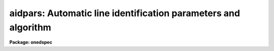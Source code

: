 .. _aidpars:

aidpars: Automatic line identification parameters and algorithm
===============================================================

**Package: onedspec**

.. raw:: html

  </tr></table><p>
  <h3>Name</h3>
  <!-- BeginSection: 'NAME' -->
  <p>
  aidpars -- Automatic line identification parameters and algorithm
  </p>
  <!-- EndSection:   'NAME' -->
  <h3>Summary</h3>
  <!-- BeginSection: 'SUMMARY' -->
  <p>
  The automatic line identification parameters and algorithm used in
  <b>autoidentify</b>, <b>identify</b>, and <b>reidentify</b> are described.
  </p>
  <!-- EndSection:   'SUMMARY' -->
  <h3>Usage</h3>
  <!-- BeginSection: 'USAGE' -->
  <p>
  aidpars
  </p>
  <!-- EndSection:   'USAGE' -->
  <h3>Parameters</h3>
  <!-- BeginSection: 'PARAMETERS' -->
  <dl>
  <dt><b>reflist = <tt>""</tt></b></dt>
  <!-- Sec='PARAMETERS' Level=0 Label='reflist' Line='reflist = ""' -->
  <dd>Optional reference coordinate list to use in the pattern matching algorithm
  in place of the task coordinate list.  This file is a simple text list of
  dispersion coordinates.  It would normally be a culled and limited list of
  lines for the specific data being identified.
  </dd>
  </dl>
  <dl>
  <dt><b>refspec = <tt>""</tt></b></dt>
  <!-- Sec='PARAMETERS' Level=0 Label='refspec' Line='refspec = ""' -->
  <dd>Optional reference dispersion calibrated spectrum.  This template spectrum
  is used to select the prominent lines for the pattern matching algorithm.
  It need not have the same dispersion increment or dispersion coverage as
  the target spectrum.
  </dd>
  </dl>
  <dl>
  <dt><b>crpix = <tt>"INDEF"</tt></b></dt>
  <!-- Sec='PARAMETERS' Level=0 Label='crpix' Line='crpix = "INDEF"' -->
  <dd>Coordinate reference pixel for the coordinate reference value specified by
  the <i>crval</i> parameter.  This may be specified as a pixel coordinate
  or an image header keyword name (with or without a <tt>'!'</tt> prefix).  In the
  latter case the value of the keyword in the image header of the spectrum
  being identified is used.  A value of INDEF translates to the middle of
  the target spectrum.
  </dd>
  </dl>
  <dl>
  <dt><b>crquad = INDEF</b></dt>
  <!-- Sec='PARAMETERS' Level=0 Label='crquad' Line='crquad = INDEF' -->
  <dd>Quadratic correction to the detected pixel positions to <tt>"linearize"</tt> the
  pattern of line spacings.  The corrected positions x' are derived from
  the measured positions x by
  <pre>
      x' = x + crquad * (x - crpix)**2
  </pre>
  where crpix is the pixel reference point as defined by the <i>crpix</i>
  parameter.  The measured and corrected positions may be examined by
  using the <tt>'t'</tt> debug flag.  The value may be a number or a header
  keyword (with or without a <tt>'!'</tt> prefix).  The default of INDEF translates
  to zero; i.e. no quadratic correction.
  </dd>
  </dl>
  <dl>
  <dt><b>cddir = <tt>"sign"</tt> (unknown|sign|increasing|decreasing)</b></dt>
  <!-- Sec='PARAMETERS' Level=0 Label='cddir' Line='cddir = "sign" (unknown|sign|increasing|decreasing)' -->
  <dd>The sense of the dispersion increment with respect to the pixel coordinates
  in the input spectrum.  The possible values are <tt>"increasing"</tt> or
  <tt>"decreasing"</tt> if the dispersion coordinates increase or decrease with
  increasing pixel coordinates, <tt>"sign"</tt> to use the sign of the dispersion
  increment (positive is increasing and negative is decreasing), and
  <tt>"unknown"</tt> if the sense is unknown and to be determined by the algorithm.
  </dd>
  </dl>
  <dl>
  <dt><b>crsearch = <tt>"INDEF"</tt></b></dt>
  <!-- Sec='PARAMETERS' Level=0 Label='crsearch' Line='crsearch = "INDEF"' -->
  <dd>Coordinate reference value search radius.  The value may be specified
  as a numerical value or as an image header keyword (with or without
  a <tt>'!'</tt> prefix) whose value is to be used.  The algorithm will search
  for a final coordinate reference value within this amount of the value
  specified by <i>crval</i>.  If the value is positive the search radius is
  the specified value.  If the value is negative it is the absolute value
  of this parameter times <i>cdelt</i> times the number of pixels in the
  input spectrum; i.e. it is the fraction of dispersion range covered by the
  target spectrum assuming a dispersion increment per pixel of <i>cdelt</i>.
  A value of INDEF translates to -0.1 which corresponds to a search radius
  of 10% of the estimated dispersion range.
  </dd>
  </dl>
  <dl>
  <dt><b>cdsearch = <tt>"INDEF"</tt></b></dt>
  <!-- Sec='PARAMETERS' Level=0 Label='cdsearch' Line='cdsearch = "INDEF"' -->
  <dd>Dispersion coordinate increment search radius.  The value may be specified
  as a numerical value or as an image header keyword (with or without
  a <tt>'!'</tt> prefix) whose value is to be used.  The algorithm will search
  for a dispersion coordinate increment within this amount of the value
  specified by <i>cdelt</i>.  If the value is positive the search radius is
  the specified value.  If the value is negative it is the absolute value of
  this parameter times <i>cdelt</i>; i.e.  it is a fraction of <i>cdelt</i>.
  A value of INDEF translates to -0.1 which corresponds to a search radius
  of 10% of <i>cdelt</i>.
  </dd>
  </dl>
  <dl>
  <dt><b>ntarget = 100</b></dt>
  <!-- Sec='PARAMETERS' Level=0 Label='ntarget' Line='ntarget = 100' -->
  <dd>Number of spectral lines from the target spectrum to use in the pattern
  matching.
  </dd>
  </dl>
  <dl>
  <dt><b>npattern = 5</b></dt>
  <!-- Sec='PARAMETERS' Level=0 Label='npattern' Line='npattern = 5' -->
  <dd>Initial number of spectral lines in patterns to be matched.  There is a
  minimum of 3 and a maximum of 10.  The algorithm starts with the specified
  number and if no solution is found with that number it is iteratively
  decreased by one to the minimum of 3.  A larger number yields fewer
  and more likely candidate matches and so will produce a result sooner.
  But in order to be thorough the algorithm will try smaller patterns to
  search more possiblities.
  </dd>
  </dl>
  <dl>
  <dt><b>nneighbors = 10</b></dt>
  <!-- Sec='PARAMETERS' Level=0 Label='nneighbors' Line='nneighbors = 10' -->
  <dd>Number of neighbors to use in making patterns of lines.  This parameter
  restricts patterns to include lines which are near each other.
  </dd>
  </dl>
  <dl>
  <dt><b>nbins = 6</b></dt>
  <!-- Sec='PARAMETERS' Level=0 Label='nbins' Line='nbins = 6' -->
  <dd>Maximum number of bins to divide the reference coordinate list or spectrum
  in searching for a solution.  When there are no weak dispersion constraints
  the algorithm subdivides the full range of the coordinate list or reference
  spectrum into one bin, two bins, etc. up to this maximum.  Each bin is
  searched for a solution.
  </dd>
  </dl>
  <dl>
  <dt><b>ndmax = 1000</b></dt>
  <!-- Sec='PARAMETERS' Level=0 Label='ndmax' Line='ndmax = 1000' -->
  <dd>Maximum number of candidate dispersions to examine.  The algorithm ranks
  candidate dispersions by how many candidate spectral lines are fit and the
  the weights assigned by the pattern matching algorithm.  Starting from
  the highest rank it tests each candidate dispersion to see if it is
  a satisfactory solution.  This parameter determines how many candidate
  dispersion in the ranked list are examined.
  </dd>
  </dl>
  <dl>
  <dt><b>aidord = 3 (minimum of 2)</b></dt>
  <!-- Sec='PARAMETERS' Level=0 Label='aidord' Line='aidord = 3 (minimum of 2)' -->
  <dd>The order of the dispersion function fit by the automatic identification
  algorithm.  This is the number of polynomial coefficients so
  a value of two is a linear function and a value of three is a quadratic
  function.  The order should be restricted to values of two or three.
  Higher orders can lead to incorrect solutions because of the increased
  degrees of freedom if finding incorrect line identifications.
  </dd>
  </dl>
  <dl>
  <dt><b>maxnl = 0.02</b></dt>
  <!-- Sec='PARAMETERS' Level=0 Label='maxnl' Line='maxnl = 0.02' -->
  <dd>Maximum non-linearity allowed in any trial dispersion function.
  The definition of the non-linearity test is
  <pre>
      maxnl &gt; (w(0.5) - w(0)) / (w(1) - w(0)) - 0.5
  </pre>
  where w(x) is the dispersion function value (e.g. wavelength) of the fit
  and x is a normalized pixel positions where the endpoints of the spectrum
  are [0,1].  If the test fails on a trial dispersion fit then a linear
  function is determined.
  </dd>
  </dl>
  <dl>
  <dt><b>nfound = 6</b></dt>
  <!-- Sec='PARAMETERS' Level=0 Label='nfound' Line='nfound = 6' -->
  <dd>Minimum number of identified spectral lines required in the final solution.
  If a candidate solution has fewer identified lines it is rejected.
  </dd>
  </dl>
  <dl>
  <dt><b>sigma = 0.05</b></dt>
  <!-- Sec='PARAMETERS' Level=0 Label='sigma' Line='sigma = 0.05' -->
  <dd>Sigma (uncertainty) in the line center estimates specified in pixels.
  This is used to propagate uncertainties in the line spacings in
  the observed patterns of lines.
  </dd>
  </dl>
  <dl>
  <dt><b>minratio = 0.1</b></dt>
  <!-- Sec='PARAMETERS' Level=0 Label='minratio' Line='minratio = 0.1' -->
  <dd>Minimum spacing ratio used.  Patterns of lines in which the ratio of
  spacings between consecutive lines is less than this amount are excluded.
  </dd>
  </dl>
  <dl>
  <dt><b>rms = 0.1</b></dt>
  <!-- Sec='PARAMETERS' Level=0 Label='rms' Line='rms = 0.1' -->
  <dd>RMS goal for a correct dispersion solution.  This is the RMS in the
  measured spectral lines relative to the expected positions from the
  coordinate line list based on the coordinate dispersion solution.
  The parameter is specified in terms of the line centering parameter
  <i>fwidth</i> since for broader lines the pixel RMS would be expected
  to be larger.  A pixel-based RMS criterion is used to be independent of
  the dispersion.  The RMS will be small for a valid solution.
  </dd>
  </dl>
  <dl>
  <dt><b>fmatch = 0.2</b></dt>
  <!-- Sec='PARAMETERS' Level=0 Label='fmatch' Line='fmatch = 0.2' -->
  <dd>Goal for the fraction of unidentified lines in a correct dispersion
  solution.  This is the fraction of the strong lines seen in the spectrum
  which are not identified and also the fraction of all lines in the
  coordinate line list, within the range of the dispersion solution, not
  identified.  Both fractions will be small for a valid solution.
  </dd>
  </dl>
  <dl>
  <dt><b>debug = <tt>""</tt></b></dt>
  <!-- Sec='PARAMETERS' Level=0 Label='debug' Line='debug = ""' -->
  <dd>Print or display debugging information.  This is intended for the developer
  and not the user.  The parameter is specified as a string of characters
  where each character displays some information.  The characters are:
  <pre>
      a: Print candidate line assignments.
      b: Print search limits.
      c: Print list of line ratios.
  *   d: Graph dispersions.
  *   f: Print final result.
  *   l: Graph lines and spectra.
      r: Print list of reference lines.
  *   s: Print search iterations.
      t: Print list of target lines.
      v: Print vote array.
      w: Print wavelength bin limits.
  </pre>
  The items with an asterisk are the most useful.  The graphs are exited
  with <tt>'q'</tt> or <tt>'Q'</tt>.
  </dd>
  </dl>
  <!-- EndSection:   'PARAMETERS' -->
  <h3>Description</h3>
  <!-- BeginSection: 'DESCRIPTION' -->
  <p>
  The <b>aidpars</b> parameter set contains the parameters for the automatic
  spectral line identification algorithm used in the task <b>autoidentify</b>,
  <b>identify</b>, and <b>reidentify</b>.  These tasks include the parameter
  <i>aidpars</i> which links to this parameters set.  Typing <b>aidpars</b>
  allows these parameters to be edited.  When editing the parameters of the
  other tasks with <b>eparam</b> one can edit the <b>aidpars</b> parameters by
  type <tt>":e"</tt> when pointing to the <i>aidpars</i> task parameter.  The values of
  the <b>aidpars</b> parameters may also be set on the command line for the
  task.  The discussion which follows describes the parameters and the
  algorithm.
  </p>
  <p>
  The goal of the automatic spectral line identification algorithm is to
  automate the identification of spectral lines so that given an observed
  spectrum of a spectral line source (called the target spectrum) and a file
  of known dispersion coordinates for the lines, the software will identify
  the spectral lines and use these identifications to determine a
  dispersion function.  This algorithm is quite general so that the correct
  identifications and dispersion function may be found even when there is
  limited or no knowledge of the dispersion coverage and resolution of the
  observation.
  </p>
  <p>
  However, when a general line list, including a large dispersion range and
  many weak lines, is used and the observation covers a much smaller portion
  of the coordinate list the algorithm may take a long to time or even fail
  to find a solution.  Thus, it is highly desirable to provide additional
  input giving approximate dispersion parameters and their uncertainties.
  When available, a dispersion calibrated reference spectrum (not necessarily
  of the same resolution or wavelength coverage) also aids the algorithm by
  indicating the relative strengths of the lines in the coordinate file.  The
  line strengths need not be very similar (due to different lamps or
  detectors) but will still help separate the inherently weak and strong
  lines.
  </p>
  <p>
  The Input
  </p>
  <p>
  The primary inputs to the algorithm are the observed one dimensional target
  spectrum in which the spectral lines are to be identified and a dispersion
  function determined and a file of reference dispersion coordinates.  These
  inputs are provided in the tasks using the automatic line identification
  algorithm.
  </p>
  <p>
  One way to limit the algorithm to a specific dispersion region and to the
  important spectral lines is to use a limited coordinate list.  One may do
  this with the task coordinate list parameter (<i>coordlist</i>).  However,
  it is desirable to use a standard master line list that includes all the
  lines, both strong and weak.  Therefore, one may specify a limited line
  list with the parameter <i>reflist</i>.  The coordinates in this list will
  be used by the automatic identification algorithm to search for patterns
  while using the primary coordinate list for adding weaker lines during the
  dispersion function fitting.
  </p>
  <p>
  The tasks <b>autoidentify</b> and <b>identify</b> also provide parameters to
  limit the search range.  These parameters specify a reference dispersion
  coordinate (<i>crval</i>) and a dispersion increment per pixel (<i>cdelt</i>).
  When these parameters are INDEF this tells the algorithm to search for a
  solution over the entire range of possibilities covering the coordinate
  line list or reference spectrum.
  </p>
  <p>
  The reference dispersion coordinate refers to an approximate coordinate at
  the reference pixel coordinate specified by the parameter <i>crpix</i>.
  The default value for the reference pixel coordinate is INDEF which
  translates to the central pixel of the target spectrum.
  </p>
  <p>
  The parameters <i>crsearch</i> and <i>cdsearch</i> specify the expected range
  or uncertainty of the reference dispersion coordinate and dispersion
  increment per pixel respectively.  They may be specified as an absolute
  value or as a fraction.  When the values are positive they are used
  as an absolute value;
  </p>
  <pre>
      crval(final) = <i>crval</i> +/- <i>crsearch</i>
      cdelt(final) = <i>cdelt</i> +/- <i>cdsearch</i>.
  </pre>
  <p>
  When the values are negative they are used as a fraction of the dispersion
  range or fraction of the dispersion increment;
  </p>
  <pre>
      crval(final) = <i>crval</i> +/- abs (<i>crsearch</i> * <i>cdelt</i>) * N_pix
      cdelt(final) = <i>cdelt</i> +/- abs (<i>cdsearch</i> * <i>cdelt</i>)
  </pre>
  <p>
  where abs is the absolute value function and N_pix is the number of pixels
  in the target spectrum.  When the ranges are not given explicitly, that is
  they are specified as INDEF, default values of -0.1 are used.
  </p>
  <p>
  The parameters <i>crval</i>, <i>cdelt</i>, <i>crpix</i>, <i>crsearch</i>,
  and <i>cdsearch</i> may be given explicit numerical values or may
  be image header keyword names.  In the latter case the values of the
  indicated keywords are used.  This feature allows the approximate
  dispersion range information to be provided by the data acquisition
  system; either by the instrumentation or by user input.
  </p>
  <p>
  Because sometimes only the approximate magnitude of the dispersion
  increment is known and not the sign (i.e. whether the dispersion
  coordinates increase or decrease with increasing pixel coordinates)
  the parameter <i>cdsign</i> specifies if the dispersion direction is
  <tt>"increasing"</tt>, <tt>"decreasing"</tt>, <tt>"unknown"</tt>, or defined by the <tt>"sign"</tt> of the
  approximate dispersion increment parameter (sign of <i>cdelt</i>).
  </p>
  <p>
  The above parameters defining the approximate dispersion of the target
  spectrum apply to <i>autoidentify</i> and <i>identify</i>.  The task
  <b>reidentify</b> does not use these parameters except that the <i>shift</i>
  parameter corresponds to <i>crsearch</i> if it is non-zero.  This task
  assumes that spectra to be reidentified are the same as a reference
  spectrum except for a zero point dispersion offset; i.e. the approximate
  dispersion parameters are the same as the reference spectrum.  The
  dispersion increment search range is set to be 5% and the sign of the
  dispersion increment is the same as the reference spectrum.
  </p>
  <p>
  An optional input is a dispersion calibrated reference spectrum (referred to
  as the reference spectrum in the discussion).  This is specified either in
  the coordinate line list file or by the parameter <i>refspec</i>.  To
  specify a spectrum in the line list file the comment <tt>"# Spectrum &lt;image&gt;"</tt>
  is included where &lt;image&gt; is the image filename of the reference spectrum.
  Some of the standard line lists in linelists$ may include a reference
  spectrum.  The reference spectrum is used to select the strongest lines for
  the pattern matching algorithm.
  </p>
  <p>
  The Algorithm
  </p>
  <p>
  First a list of the pixel positions for the strong spectral lines in the
  target spectrum is created.  This is accomplished by finding the local
  maxima, sorting them by pixel value, and then using a centering algorithm
  (<i>center1d</i>) to accurately find the centers of the line profiles.  Note
  that task parameters <i>ftype</i>, <i>fwidth</i>, <i>cradius</i>,
  <i>threshold</i>, and <i>minsep</i> are used for the centering.  The number
  of spectral lines selected is set by the parameter <i>ntarget</i>.
  </p>
  <p>
  In order to insure that lines are selected across the entire spectrum
  when all the strong lines are concentrated in only a part of the
  spectrum, the spectrum is divided into five regions and approximately
  a fifth of the requested number of lines is found in each region.
  </p>
  <p>
  A list of reference dispersion coordinates is selected from the coordinate
  file (<i>coordlist</i> or <i>reflist</i>).  The number of reference
  dispersion coordinates is set at twice the number of target lines found.
  The reference coordinates are either selected uniformly from the coordinate
  file or by locating the strong spectral lines (in the same way as for the
  target spectrum) in a reference spectrum if one is provided.  The selection
  is limited to the expected range of the dispersion as specified by the
  user.  If no approximate dispersion information is provided the range of
  the coordinate file or reference spectrum is used.
  </p>
  <p>
  The ratios of consecutive spacings (the lists are sorted in increasing
  order) for N-tuples of coordinates are computed from both lists.  The size
  of the N-tuple pattern is set by the <i>npattern</i> parameter.  Rather than
  considering all possible combinations of lines only patterns of lines with
  all members within <i>nneighbors</i> in the lists are used; i.e. the first
  and last members of a pattern must be within <i>nneighbors</i> of each other
  in the lists.  The default case is to find all sets of five lines which are
  within ten lines of each other and compute the three spacing ratios.
  Because very small spacing ratios become uncertain, the line patterns are
  limited to those with ratios greater than the minimum specified by the
  <i>minratio</i> parameter.  Note that if the direction of the dispersion is
  unknown then one computes the ratios in the reference coordinates in both
  directions.
  </p>
  <p>
  The basic idea is that similar patterns in the pixel list and the
  dispersion list will have matching spacing ratios to within a tolerance
  derived by the uncertainties in the line positions (<i>sigma</i>) from the
  target spectrum.  The reference dispersion coordinates are assumed to have
  no uncertainty.  All matches in the ratio space are found between patterns
  in the two lists.  When matches are made then the candidate identifications
  (pixel, reference dispersion coordinate) between the elements of the
  patterns are recorded.  After finding all the matches in ratio space a
  count is made of how often each possible candidate identification is
  found.  When there are a sufficient number of true pairs between the lists
  (of order 25% of the shorter list) then true identifications will appear in
  common in many different patterns.  Thus the highest counts of candidate
  identifications are the most likely to be true identifications.
  </p>
  <p>
  Because the relationship between the pixel positions of the lines in the
  target spectrum and the line positions in the reference coordinate space
  is generally non-linear the line spacing ratios are distorted and may
  reduce the pattern matching.  The line patterns are normally restricted
  to be somewhat near each other by the <i>nneighbors</i> so some degree of
  distortion can be tolerated.  But in order to provide the ability to remove
  some of this distortion when it is known the parameter <i>crquad</i> is
  provided.  This parameter applies a quadratic transformation to the measured
  pixel positions to another set of <tt>"linearized"</tt> positions  which are used
  in the line ratio pattern matching.  The form of the transformation is
  </p>
  <pre>
      x' = x + crquad * (x - crpix)**2
  </pre>
  <p>
  where x is the measured position, x' is the transformed position,
  crquad is the value of the distortion parameter, and crpix is the value
  of the coordinate reference position.
  </p>
  <p>
  If approximate dispersion parameters and search ranges are defined then
  candidate identifications which fall outside the range of dispersion
  function possibilities are rejected.  From the remaining candidate
  identifications the highest vote getters are selected.  The number selected
  is three times the number of target lines.
  </p>
  <p>
  All linear dispersions functions, where dispersion and pixel coordinates
  are related by a zero point and slope, are found that pass within two
  pixels of two or more of the candidate identifications.  The dispersion
  functions are ranked primarily by the number of candidate identifications
  fitting the dispersion and secondarily by the total votes in the
  identifications.  Only the highest ranking candidate linear dispersion
  are kept.  The number of candidate dispersions kept is set by the
  parameter <i>ndmax</i>.
  </p>
  <p>
  The candidate dispersions are evaluated in order of their ranking.  Each
  line in the coordinate file (<i>coordlist</i>) is converted to a pixel
  coordinate based on the dispersion function.  The centering algorithm
  attempts to find a line profile near that position as defined by the
  <i>match</i> parameter.  This may be specified in pixel or dispersion
  coordinates.  All the lines found are used to fit a polynomial dispersion
  function with <i>aidord</i> coefficients.  The order should be linear or
  quadratic because otherwise the increased degrees of freedom allow
  unrealistic dispersion functions to appear to give a good result.  A
  quadratic function (<i>aidord</i> = 3) is allowed since this is the
  approximate form of many dispersion functions.
  </p>
  <p>
  However, to avoid unrealistic dispersion functions a test is made that
  the maximum amplitude deviation from a linear function is less than
  an amount specified by the <i>maxnl</i> parameter.  The definition of
  the test is
  </p>
  <pre>
      maxnl &gt; (w(0.5) - w(0)) / (w(1) - w(0)) - 0.5
  </pre>
  <p>
  where w(x) is the dispersion function value (e.g. wavelength) of the fit
  and x is a normalized pixel positions where the endpoints of the spectrum
  are [0,1].  What this relation means is that the wavelength interval
  between one end and the center relative to the entire wavelength interval
  is within maxnl of one-half.  If the test fails then a linear function
  is fit.  The process of adding lines based on the last dispersion function
  and then refitting the dispersion function is iterated twice.  At the end
  of this step if fewer than the number of lines specified by the parameter
  <i>nfound</i> have been identified the candidate dispersion is eliminated.
  </p>
  <p>
  The quality of the line identifications and dispersion solution is
  evaluated based on three criteria.  The first one is the root-mean-square
  of the residuals between the pixel coordinates derived from lines found
  from the dispersion coordinate file based on the dispersion function and
  the observed pixel coordinates.  This pixel RMS is normalized by the target
  RMS set with the <i>rms</i> parameter.  Note that the <i>rms</i> parameter
  is specified in units of the <i>fwidth</i> parameter.  This is because if
  the lines are broader, requiring a larger fwidth to obtain a centroid,
  then the expected uncertainty would be larger.  A good solution will have
  a normalized rms value less than one.  A pixel RMS criterion, as opposed
  to a dispersion coordinate RMS, is used since this is independent of the
  actual dispersion of the spectrum.
  </p>
  <p>
  The other two criteria are the fraction of strong lines from the target
  spectrum list which were not identified with lines in the coordinate file
  and the fraction of all the lines in the coordinate file (within the
  dispersion range covered by the candidate dispersion) which were not
  identified.  These are normalized to a target value given by <i>fmatch</i>.
  The default matching goal is 0.3 which means that less than 30% of
  the lines should be unidentified or greater than 70% should be identified.
  As with the RMS, a value of one or less corresponds to a good solution.
  </p>
  <p>
  The reason the fraction identified criteria are used is that the pixel RMS
  can be minimized by finding solutions with large dispersion increment per
  pixel.  This puts all the lines in the coordinate file into a small range
  of pixels and so (incorrect) lines with very small residuals can be found.
  The strong line identification criterion is clearly a requirement that
  humans use in evaluating a solution.  The fraction of all lines identified,
  as opposed to the number of lines identified, in the coordinate file is
  included to reduce the case of a large dispersion increment per pixel
  mapping a large number of lines (such as the entire list) into the range of
  pixels in the target spectrum.  This can give the appearance of finding a
  large number of lines from the coordinate file.  However, an incorrect
  dispersion will also find a large number which are not matched.  Hence the
  fraction not matched will be high.
  </p>
  <p>
  The three criteria, all of which are normalized so that values less
  than one are good, are combined to a single figure of merit by a weighted
  average.  Equal weights have been found to work well; i.e. each criterion
  is one-third of the figure of merit.  In testing it has been found that all
  correct solutions over a wide range of resolutions and dispersion coverage
  have figures of merit less than one and typically of order 0.2.  All
  incorrect candidate dispersion have values of order two to three.
  </p>
  <p>
  The search for the correct dispersion function terminates immediately,
  but after checking the first five most likely candidates, when
  a figure of merit less than one is found.  The order in which the candidate
  dispersions are tested, that is by rank, was chosen to try the most promising
  first so that often the correct solution is found on the first attempt.
  </p>
  <p>
  When the approximate dispersion is not known or is imprecise it is
  often the case that the pixel and coordinate lists will not overlap
  enough to have a sufficient number true coordinate pairs.  Thus, at a
  higher level the above steps are iterated by partitioning the dispersion
  space searched into bins of various sizes.  The largest size is the
  maximum dispersion range including allowance for the search radii.
  The smallest size bin is obtained by dividing the dispersion range by
  the number specified by the <i>nbins</i> parameter.  The actual number
  of bins searched at each bin size is actually twice the number of
  bins minus one because the bins are overlapped by 50%.
  </p>
  <p>
  The search is done starting with bins in the middle of the size range and
  in the middle of the dispersion range and working outward towards larger
  and smaller bins and larger and smaller dispersion ranges.  This is done to
  improved the chances of finding the correction dispersion function in the
  smallest number of steps.
  </p>
  <p>
  Another iteration performed if no solution is found after trying all the
  candidate dispersion and bins is to reduce the number of lines in the
  pattern.  So the parameter <i>npattern</i> is an initial maximum pattern.
  A larger pattern gives fewer and higher quality candidate identifications
  and so converges faster.  However, if no solution is found the algorithm
  tries more possible matches produced by a lower number of lines in
  the pattern.  The pattern groups are reduced to a minimum of three lines.
  </p>
  <p>
  When a set of line identifications and dispersion solution satisfying the
  figure of merit criterion is found a final step is performed.
  Up to this point only linear dispersion functions are used since higher order
  function can be stretch in unrealistic ways to give good RMS values
  and fit all the lines.  The final step is to use the line identifications
  to fit a dispersion function using all the parameters specified by the
  user (such as function type, order, and rejection parameters).  This
  is iterated to add new lines from the coordinate list based on the
  more general dispersion function and then obtain a final dispersion
  function.  The line identifications and dispersion function are then
  returned to the task using this automatic line identification algorithm.
  </p>
  <p>
  If a satisfactory  solution is not found after searching all the
  possibilities the algorithm will inform the task using it and the task will
  report this appropriately.
  </p>
  <!-- EndSection:   'DESCRIPTION' -->
  <h3>Examples</h3>
  <!-- BeginSection: 'EXAMPLES' -->
  <p>
  1. List the parameters.
  </p>
  <pre>
      cl&gt; lpar aidpars
  </pre>
  <p>
  2. Edit the parameters with <b>eparam</b>.
  </p>
  <pre>
      cl&gt; aidpars
  </pre>
  <p>
  3. Edit the <b>aidpars</b> parameters from within <b>autoidentify</b>.
  </p>
  <pre>
      cl&gt; epar autoid
  	[edit the parameters]
  	[move to the "aidpars" parameter and type :e]
  	[edit the aidpars parameters and type :q or EOF character]
  	[finish editing the autoidentify parameters]
  	[type :wq or the EOF character]
  </pre>
  <p>
  4. Set one of the parameters on the command line.
  </p>
  <pre>
      cl&gt; autoidentify spec002 5400 2.5 crpix=1
  </pre>
  <!-- EndSection:   'EXAMPLES' -->
  <h3>Revisions</h3>
  <!-- BeginSection: 'REVISIONS' -->
  <dl>
  <dt><b>AIDPARS V2.12.2</b></dt>
  <!-- Sec='REVISIONS' Level=0 Label='AIDPARS' Line='AIDPARS V2.12.2' -->
  <dd>There were many changes made in the paramters and algorithm.  New parameters
  are <tt>"crquad"</tt> and <tt>"maxnl"</tt>.  Changed definitions are for <tt>"rms"</tt>.  Default
  value changes are for <tt>"cddir"</tt>, <tt>"ntarget"</tt>, <tt>"ndmax"</tt>, and <tt>"fmatch"</tt>.  The most
  significant changes in the algorithm are to allow for more non-linear
  dispersion with the <tt>"maxnl"</tt> parameter, to decrease the <tt>"npattern"</tt> value
  if no solution is found with the specified value, and to search a larger
  number of candidate dispersions.
  </dd>
  </dl>
  <dl>
  <dt><b>AIDPARS V2.11</b></dt>
  <!-- Sec='REVISIONS' Level=0 Label='AIDPARS' Line='AIDPARS V2.11' -->
  <dd>This parameter set is new in this version.
  </dd>
  </dl>
  <!-- EndSection:   'REVISIONS' -->
  <h3>See also</h3>
  <!-- BeginSection: 'SEE ALSO' -->
  <p>
  autoidentify, identify, reidentify, center1d
  </p>
  
  <!-- EndSection:    'SEE ALSO' -->
  
  <!-- Contents: 'NAME' 'SUMMARY' 'USAGE' 'PARAMETERS' 'DESCRIPTION' 'EXAMPLES' 'REVISIONS' 'SEE ALSO'  -->
  
